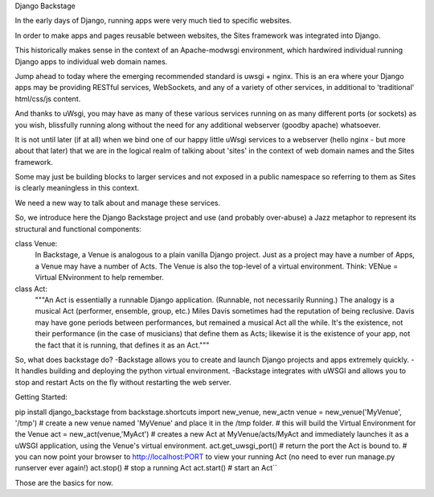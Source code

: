 Django Backstage

In the early days of Django, running apps were very much tied to specific websites.

In order to make apps and pages reusable between websites, the Sites framework was integrated into Django.

This historically makes sense in the context of an Apache-modwsgi environment, which hardwired individual running Django apps to individual web domain names.

Jump ahead to today where the emerging recommended standard is uwsgi + nginx.   This is an era where your Django apps may be providing RESTful services, WebSockets, and any of a variety of other services, in additional to 'traditional' html/css/js content.

And thanks to uWsgi, you may have as many of these various services running on as many different ports (or sockets) as you wish, blissfully running along without the need for any additional webserver (goodby apache) whatsoever.

It is not until later (if at all) when we bind one of our happy little uWsgi services to a webserver (hello nginx - but more about that later) that we are in the logical realm of talking about 'sites' in the context of web domain names and the Sites framework.

Some may just be building blocks to larger services and not exposed in a public namespace so referring to them as Sites is clearly meaningless in this context.

We need a new way to talk about and manage these services.

So, we introduce here the Django Backstage project and use (and probably over-abuse) a Jazz metaphor to represent its structural and functional components:


class Venue:
    In Backstage, a Venue is analogous to a plain vanilla Django project.  Just as a project may have a number of Apps, a Venue may have a number of Acts.
    The Venue is also the top-level of a virtual environment.  Think: VENue = Virtual ENvironment to help remember.

class Act:
    """An Act is essentially a runnable Django application.   (Runnable, not necessarily Running.)  The analogy is a musical Act (performer, ensemble, group, etc.)  Miles Davis sometimes had the reputation of being reclusive. Davis may have gone periods between performances, but remained a musical Act all the while.   It's the existence, not their performance (in the case of musicians) that define them as Acts; likewise it is the existence of your app, not the fact that it is running, that defines it as an Act."""

So, what does backstage do?
-Backstage allows you to create and launch Django projects and apps extremely quickly.
-It handles building and deploying the python virtual environment.
-Backstage integrates with uWSGI and allows you to stop and restart Acts on the fly without restarting the web server.

Getting Started:

::

pip install django_backstage
from backstage.shortcuts import new_venue, new_act\n
venue = new_venue('MyVenue', '/tmp') # create a new venue named 'MyVenue' and place it in the /tmp folder.
# this will build the Virtual Environment for the Venue
act = new_act(venue,'MyAct') # creates a new Act at MyVenue/acts/MyAct and immediately launches it as a uWSGI application, using the Venue's virtual environment.
act.get_uwsgi_port() # return the port the Act is bound to.
# you can now point your browser to http://localhost:PORT to view your running Act (no need to ever run manage.py runserver ever again!)
act.stop() # stop a running Act
act.start() # start an Act``

Those are the basics for now.
